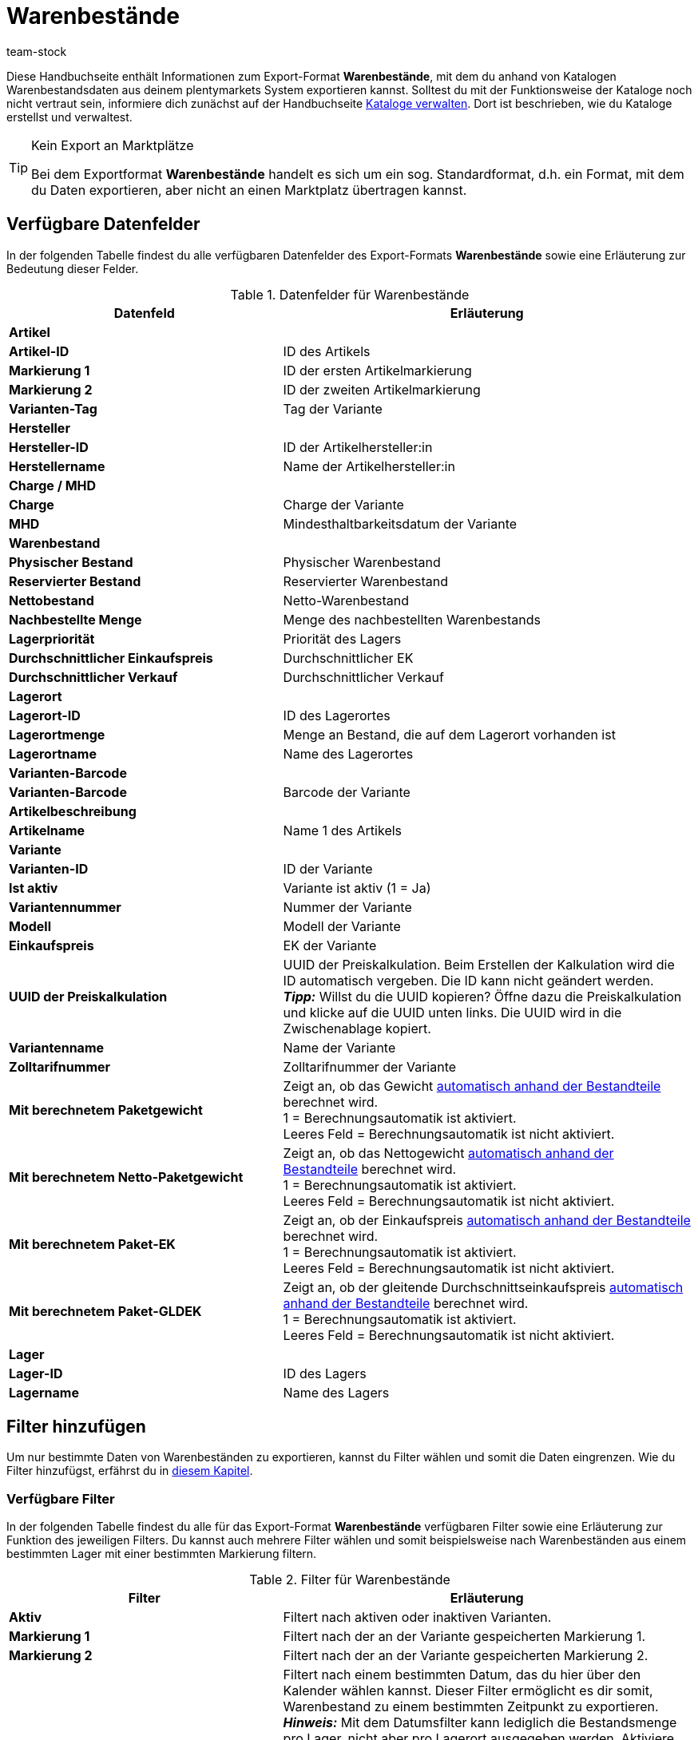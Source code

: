 = Warenbestände
:lang: de
:keywords: Warenbestand exportieren, Export-Format Warenbestand
:description: Erfahre, wie du mithilfe von Katalogen Warenbestände aus deinem plentymarkets System exportierst.
:position: 300
:url: daten/daten-exportieren/katalog-warenbestaende
:id: 2HVY25P
:author: team-stock

Diese Handbuchseite enthält Informationen zum Export-Format *Warenbestände*, mit dem du anhand von Katalogen Warenbestandsdaten aus deinem plentymarkets System exportieren kannst.
Solltest du mit der Funktionsweise der Kataloge noch nicht vertraut sein, informiere dich zunächst auf der Handbuchseite xref:daten:kataloge-verwalten.adoc#[Kataloge verwalten]. Dort ist beschrieben, wie du Kataloge erstellst und verwaltest.

[TIP]
.Kein Export an Marktplätze
====
Bei dem Exportformat *Warenbestände* handelt es sich um ein sog. Standardformat, d.h. ein Format, mit dem du Daten exportieren, aber nicht an einen Marktplatz übertragen kannst.
====

[#10]
== Verfügbare Datenfelder

In der folgenden Tabelle findest du alle verfügbaren Datenfelder des Export-Formats *Warenbestände* sowie eine Erläuterung zur Bedeutung dieser Felder.

[[tabelle-warenbestaende]]
.Datenfelder für Warenbestände
[cols="2,3"]
|====
|Datenfeld |Erläuterung

2+^|*Artikel*

|*Artikel-ID*
|ID des Artikels

|*Markierung 1*
|ID der ersten Artikelmarkierung

|*Markierung 2*
|ID der zweiten Artikelmarkierung

|*Varianten-Tag*
|Tag der Variante

2+^|*Hersteller*

|*Hersteller-ID*
|ID der Artikelhersteller:in

|*Herstellername*
|Name der Artikelhersteller:in

2+^|*Charge / MHD*

|*Charge*
|Charge der Variante

|*MHD*
|Mindesthaltbarkeitsdatum der Variante

2+^|*Warenbestand*

|*Physischer Bestand*
|Physischer Warenbestand

|*Reservierter Bestand*
|Reservierter Warenbestand

|*Nettobestand*
|Netto-Warenbestand

|*Nachbestellte Menge*
|Menge des nachbestellten Warenbestands

|*Lagerpriorität*
|Priorität des Lagers

|*Durchschnittlicher Einkaufspreis*
|Durchschnittlicher EK

|*Durchschnittlicher Verkauf*
|Durchschnittlicher Verkauf

2+^|*Lagerort*

|*Lagerort-ID*
|ID des Lagerortes
|*Lagerortmenge*
|Menge an Bestand, die auf dem Lagerort vorhanden ist
|*Lagerortname*
|Name des Lagerortes

2+^|*Varianten-Barcode*

|*Varianten-Barcode*
|Barcode der Variante

2+^|*Artikelbeschreibung*

|*Artikelname*
|Name 1 des Artikels

2+^|*Variante*

|*Varianten-ID*
|ID der Variante

|*Ist aktiv*
|Variante ist aktiv (1 = Ja)

|*Variantennummer*
|Nummer der Variante

|*Modell*
|Modell der Variante

|*Einkaufspreis*
|EK der Variante

|*UUID der Preiskalkulation*
|UUID der Preiskalkulation. Beim Erstellen der Kalkulation wird die ID automatisch vergeben. Die ID kann nicht geändert werden. +
*_Tipp:_* Willst du die UUID kopieren? Öffne dazu die Preiskalkulation und klicke auf die UUID unten links. Die UUID wird in die Zwischenablage kopiert.

|*Variantenname*
|Name der Variante

|*Zolltarifnummer*
|Zolltarifnummer der Variante

|*Mit berechnetem Paketgewicht*
|Zeigt an, ob das Gewicht xref:artikel:multipacks-pakete-sets-verwalten.adoc#2500[automatisch anhand der Bestandteile] berechnet wird. +
1 = Berechnungsautomatik ist aktiviert. +
Leeres Feld = Berechnungsautomatik ist nicht aktiviert.

|*Mit berechnetem Netto-Paketgewicht*
|Zeigt an, ob das Nettogewicht xref:artikel:multipacks-pakete-sets-verwalten.adoc#2500[automatisch anhand der Bestandteile] berechnet wird. +
1 = Berechnungsautomatik ist aktiviert. +
Leeres Feld = Berechnungsautomatik ist nicht aktiviert.

|*Mit berechnetem Paket-EK*
|Zeigt an, ob der Einkaufspreis xref:artikel:multipacks-pakete-sets-verwalten.adoc#2500[automatisch anhand der Bestandteile] berechnet wird. +
1 = Berechnungsautomatik ist aktiviert. +
Leeres Feld = Berechnungsautomatik ist nicht aktiviert.

|*Mit berechnetem Paket-GLDEK*
|Zeigt an, ob der gleitende Durchschnittseinkaufspreis xref:artikel:multipacks-pakete-sets-verwalten.adoc#2500[automatisch anhand der Bestandteile] berechnet wird. +
1 = Berechnungsautomatik ist aktiviert. +
Leeres Feld = Berechnungsautomatik ist nicht aktiviert.

2+^|*Lager*

|*Lager-ID*
|ID des Lagers

|*Lagername*
|Name des Lagers
|====

[#20]
== Filter hinzufügen

Um nur bestimmte Daten von Warenbeständen zu exportieren, kannst du Filter wählen und somit die Daten eingrenzen. Wie du Filter hinzufügst, erfährst du in xref:daten:kataloge-verwalten.adoc#257[diesem Kapitel].

[#30]
=== Verfügbare Filter

In der folgenden Tabelle findest du alle für das Export-Format *Warenbestände* verfügbaren Filter sowie eine Erläuterung zur Funktion des jeweiligen Filters. Du kannst auch mehrere Filter wählen und somit beispielsweise nach Warenbeständen aus einem bestimmten Lager mit einer bestimmten Markierung filtern.

[[tabelle-filter-warenbestand]]
.Filter für Warenbestände
[cols="2,3"]
|====
|Filter |Erläuterung

|*Aktiv*
|Filtert nach aktiven oder inaktiven Varianten.

|*Markierung 1*
|Filtert nach der an der Variante gespeicherten Markierung 1.

|*Markierung 2*
|Filtert nach der an der Variante gespeicherten Markierung 2.

|*Datum*
|Filtert nach einem bestimmten Datum, das du hier über den Kalender wählen kannst. Dieser Filter ermöglicht es dir somit, Warenbestand zu einem bestimmten Zeitpunkt zu exportieren. +
*_Hinweis:_* Mit dem Datumsfilter kann lediglich die Bestandsmenge pro Lager, nicht aber pro Lagerort ausgegeben werden. Aktiviere deshalb die folgenden Datenfelder _nicht_: *Lagerort*, *Lagerort-ID*, *Lagerortmenge*, *Lagerortname*. +
Die Bestandsmenge für das gewählte Datum wird anschließend im Datenfeld *Physischer Bestand* des Ordners *Warenbestand* angezeigt.

|*Hersteller*
|Filtert nach Hersteller:in.

|*Lager*
|Filtert nach Varianten aus dem gewählten Lager. +
*_Hinweis:_* Wählst du kein Lager, wird automatisch der Bestand des Lagers mit der kleinsten ID gewählt.

|*Gruppieren nach*
|Ermöglicht die Gruppierung nach Lager. Der Bestand einer Variante wird gesammelt, d.h. pro Lager in einer Zeile angezeigt (und nicht nach Lagerort, MHD oder Charge).

2+^|*Leere Lagerbestandseinträge ausblenden*

|*Lagerbestandseinträge von 0 nach definiertem Zeitraum ausblenden*
|Blendet alle Lagerbestandseinträge von 0 aus, die den im System definierten Zeitraum überschritten haben.

|*Alle Lagerbestandseinträge von 0 ausblenden*
|Blendet alle Lagerbestandseinträge von 0 aus.

|====
